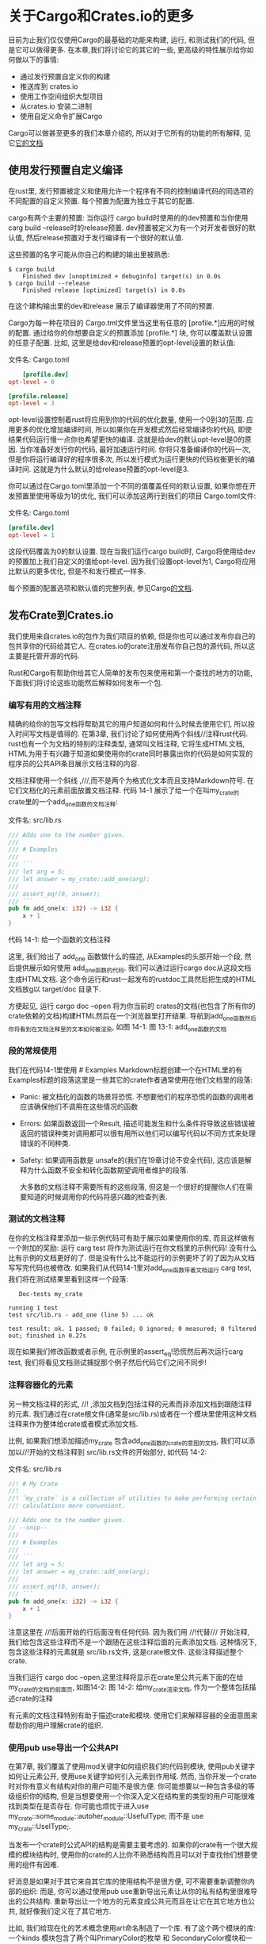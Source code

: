 * 关于Cargo和Crates.io的更多
目前为止我们仅仅使用Cargo的最基础的功能来构建, 运行, 和测试我们的代码, 但是它可以做得更多. 在本章,我们将讨论它的其它的一些, 更高级的特性展示给你如何做以下的事情:
+ 通过发行预置自定义你的构建
+ 推送库到 crates.io
+ 使用工作空间组织大型项目
+ 从crates.io 安装二进制
+ 使用自定义命令扩展Cargo
Cargo可以做甚至更多的我们本章介绍的, 所以对于它所有的功能的所有解释, 见它[[https://doc.rust-lang.org/cargo/][它的文档]]

** 使用发行预置自定义编译
在rust里, 发行预置被定义和使用允许一个程序有不同的控制编译代码的同选项的不同配置的自定义预置. 每个预置为配置为独立于其它的配置.

cargo有两个主要的预置: 当你运行 cargo build时使用的的dev预置和当你使用carg build --release时的release预置. dev预置被定义为有一个对开发者很好的默认值, 然后release预置对于发行编译有一个很好的默认值.

这些预置的名字可能从你自己的构建的输出里被熟悉:
#+begin_src shell
$ cargo build
    Finished dev [unoptimized + debuginfo] target(s) in 0.0s
$ cargo build --release
    Finished release [optimized] target(s) in 0.0s
#+end_src

在这个建构输出里的dev和release 展示了编译器使用了不同的预置.

Cargo为每一种在项目的 Cargo.tml文件里当这里有任意的 [profile.*]应用的时候的配置. 通过给你的你想要自定义的预置添加 [profile.*] 块, 你可以覆盖默认设置的任意子配置. 比如, 这里是给dev和release预置的opt-level设置的默认值:

文件名: Cargo.toml
#+begin_src conf
	[profile.dev]
opt-level = 0

[profile.release]
opt-level = 3
#+end_src
opt-level设置控制着rust将应用到你的代码的优化数量, 使用一个0到3的范围. 应用更多的优化增加编译时间, 所以如果你在开发模式然后经常编译你的代码, 即使结果代码运行慢一点你也希望更快的编译. 这就是给dev的默认opt-level是0的原因. 当你准备好发行你的代码, 最好加速运行时间. 你将只准备编译你的代码一次, 但是你将运行编译好的程序很多次, 所以发行模式为运行更快的代码权衡更长的编译时间. 这就是为什么默认的给release预置的opt-level是3.

你可以通过在Cargo.toml里添加一个不同的值覆盖任何的默认设置, 如果你想在开发预置里使用等级为1的优化, 我们可以添加这两行到我们的项目 Cargo.toml文件:

文件名: Cargo.toml
#+begin_src conf
[profile.dev]
opt-level = 1
#+end_src

这段代码覆盖为0的默认设置. 现在当我们运行cargo build时, Cargo将使用给dev的预置加上我们自定义的值给opt-level. 因为我们设置opt-level为1, Cargo将应用比默认的更多优化, 但是不和发行模式一样多.

每个预置的配置选项和默认值的完整列表, 参见Cargo[[https://doc.rust-lang.org/cargo/reference/profiles.html][的文档]].


** 发布Crate到Crates.io
我们使用来自crates.io的包作为我们项目的依赖, 但是你也可以通过发布你自己的包共享你的代码给其它人. 在crates.io的crate注册发布你自己包的源代码, 所以这主要是托管开源的代码.

Rust和Cargo有帮助你给其它人简单的发布包来使用和第一个查找的地方的功能, 下面我们将讨论这些功能然后解释如何发布一个包.



*** 编写有用的文档注释
精确的给你的包写文档将帮助其它的用户知道如何和什么时候去使用它们, 所以投入时间写文档是值得的. 在第3章, 我们讨论了如何使用两个斜线//注释rust代码. rust也有一个为文档的特别的注释类型, 通常叫文档注释, 它将生成HTML文档, HTML为用于有兴趣于知道如果使用你的crate同时暴露出你的代码是如何实现的程序员的公共API条目展示文档注释的内容.

文档注释使用一个斜线 ,///,而不是两个为格式化文本而且支持Markdown符号. 在它们文档化的元素前面放置文档注释. 代码 14-1 展示了给一个在叫my_crate的
crate里的一个add_one函数的文档注释:

文件名: src/lib.rs
#+begin_src rust
/// Adds one to the number given.
///
/// # Examples
///
/// ```
/// let arg = 5;
/// let answer = my_crate::add_one(arg);
///
/// assert_eq!(6, answer);
/// ```
pub fn add_one(x: i32) -> i32 {
    x + 1
}
#+end_src
代码 14-1: 给一个函数的文档注释

这里, 我们给出了 add_one 函数做什么的描述, 从Examples的头部开始一个段, 然后提供展示如何使用 add_one函数的代码. 我们可以通过运行cargo doc从这段文档生成HTML文档. 这个命令运行和rust一起发布的rustdoc工具然后把生成的HTML文档放g以 target/doc 目录下.

方便起见, 运行 cargo doc --open 将为你当前的 crates的文档(也包含了所有你的crate依赖的文档)构建HTML然后在一个浏览器里打开结果. 导航到add_one函数然后你将看到在文档注释里的文本如何被渲染, 如图 14-1:
[[https://doc.rust-lang.org/book/img/trpl14-01.png]]
图 13-1: add_one函数的文档

*** 段的常规使用
我们在代码14-1里使用 # Examples Markdown标题创建一个在HTML里的有Examples标题的段落这里是一些其它的crate作者通常使用在他们文档里的段落:
+ Panic: 被文档化的函数的场景将恐慌. 不想要他们的程序恐慌的函数的调用者应该确保他们不调用在这些情况的函数
+ Errors: 如果函数返回一个Result, 描述可能发生和什么条件将导致这些错误被返回的错误种类对调用都可以很有用所以他们可以编写代码以不同方式来处理错误的不同种类.
+ Safety: 如果调用函数是 unsafe的(我们在19章讨论不安全代码), 这应该是解释为什么函数不安全和转化函数期望调用者维护的段落.

  大多数的文档注释不需要所有的这些段落, 但这是一个很好的提醒你人们在需要知道的时候调用你的代码将感兴趣的检查列表.

  
*** 测试的文档注释
在你的文档注释里添加一些示例代码可有助于展示如果使用你的库, 而且这样做有一个附加的奖励: 运行 carg test 将作为测试运行在你文档里的示例代码! 没有什么比有示例的文档更好的了. 但是没有什么比不能运行的示例更坏了的了因为从文档写写完代码也被修改. 如果我们从代码14-1里对add_one函数带着文档运行 carg test, 我们将在测试结果里看到这样一个段落:
#+begin_src shell
   Doc-tests my_crate

running 1 test
test src/lib.rs - add_one (line 5) ... ok

test result: ok. 1 passed; 0 failed; 0 ignored; 0 measured; 0 filtered out; finished in 0.27s
#+end_src

现在如果我们修改函数或者示例, 在示例里的assert_eq!恐慌然后再次运行carg test, 我们将看见文档测试捕捉那个例子然后代码它们之间不同步!

*** 注释容器化的元素
另一种文档注释的形式, //! ,添加文档到包括注释的元素而非添加文档到跟随注释的元素. 我们通过在crate根文件(通常是src/lib.rs)或者在一个模块里使用这种文档注释来作为整体给crate或者模式添加文档.

比例, 如果我们想添加描述my_crate 包含add_one函数的crate的意图的文档, 我们可以添加以//!开始的文档注释到 src/lib.rs文件的开始部分, 如代码 14-2:

文件名: src/lib.rs
#+begin_src rust
//! # My Crate
//!
//! `my_crate` is a collection of utilities to make performing certain
//! calculations more convenient.

/// Adds one to the number given.
// --snip--
///
/// # Examples
///
/// ```
/// let arg = 5;
/// let answer = my_crate::add_one(arg);
///
/// assert_eq!(6, answer);
/// ```
pub fn add_one(x: i32) -> i32 {
    x + 1
}
#+end_src

注意这里在 //!后面开始的行后面没有任何代码. 因为我们用 //!代替/// 开始注释, 我们给包含这些注释而不是一个跟随在这些注释后面的元素添加文档. 这种情况下, 包含这些注释的元素就是 src/lib.rs文件, 这是crate根文件. 这些注释描述整个crate.

当我们运行 cargo doc --open,这里注释将显示在crate里公共元素下面的在给my_crate的文档的前面页, 如图14-2:
[[https://doc.rust-lang.org/book/img/trpl14-02.png]]
图 14-2: 给my_crate渲染文档, 作为一个整体包括描述crate的注释

有元素的文档注释特别有助于描述crate和模块. 使用它们来解释容器的全面意图来帮助你的用户理解crate的组织.

*** 使用pub use导出一个公共API
在第7章, 我们覆盖了使用mod关键字如何组织我们的代码到模块, 使用pub关键字如何让元素公开, 使用use关键字如何引入元素到作用域. 然而, 当你开发一个crate时对你有意义有结构对你的用户可能不是很方便. 你可能想要以一种包含多级的等级组织你的结构, 但是当想要使用一个你深入定义在结构里的类型的用户可能很难找到类型在是否存在. 你可能也烦忧于进入use my_crate::some_module::autoher_module::UsefulType; 而不是 use my_crate::UselType;.

当发布一个crate时公式API的结构是需要主要考虑的. 如果你的crate有一个很大规模的模块结构时, 使用你的crate的人比你不熟悉结构而且可以对于查找他们想要使用的组件有因难.

好消息是如果对于其它来自其它库的使用结构不是很方便, 可不需要重新调整你内部的组织: 而是, 你可以通过使用pub use重新导出元素让从你的私有结构里很难导出的公共结构. 重新导出让一个地方的元素变成公共元而且在让它在其它地方也公共, 就好像我们定义在了其它地方.

比如, 我们给现在化的艺术概念使用art命名制造了一个库. 有了这个两个模块的库: 一个kinds 模块包含了两个叫PrimaryColor的枚举 和 SecondaryColor模块和一个utils模块包含一个叫mix的函数, 如代码 14-3:

文件名: src/lib.rs
#+begin_src rust
//! # Art
//!
//! A library for modeling artistic concepts.

pub mod kinds {
    /// The primary colors according to the RYB color model.
    pub enum PrimaryColor {
        Red,
        Yellow,
        Blue,
    }

    /// The secondary colors according to the RYB color model.
    pub enum SecondaryColor {
        Orange,
        Green,
        Purple,
    }
}

pub mod utils {
    use crate::kinds::*;

    /// Combines two primary colors in equal amounts to create
    /// a secondary color.
    pub fn mix(c1: PrimaryColor, c2: PrimaryColor) -> SecondaryColor {
        // --snip--
        unimplemented!();
    }
}
#+end_src
代码 14-3: 一个被组织到kinds和utils模块的元素的art库

图 14-3 显示了对于这个被cargo doc创建的文档的前端页面的样子:
[[https://doc.rust-lang.org/book/img/trpl14-03.png]]
图 14-3: 列出 kinds和utils模块的列表的art的文档的前端页面

注意PrimaryColor和SecondaryColor类型没有被列在前端页面上, mix函数也没有. 我们需要点击kinds和 utils来看到它们.

另一个依赖于这个库的crate将使用use语句从art引入元素到当前作用域, 特定当前定义的模块的结构. 代码14-4 展示了一个从art crate使用PrimaryColor和mix元素的crate的例子:

文件名: src/main.rs
#+begin_src rust
use art::kinds::PrimaryColor;
use art::utils::mix;

fn main() {
    let red = PrimaryColor::Red;
    let yellow = PrimaryColor::Yellow;
    mix(red, yellow);
}
#+end_src
代码 14-4: 一个使用art crate的内部结构导出的crate

在14-4里的代码的作者, 他使用art crate, 指出PrimaryColor是在kinds模块里而且mix是在utils模块里. art crate模块的结构和工作在art crate上的开发者关联更紧而且对于想要理解如何使用art 的某人, utils模块不包含任何有用的信息. 对比, art模块的结构导致了困惑因为开发者必须指出在哪里看到, 然后结构不方便因为开发者必须指出在use语句里的模块名.

从公共API里移除内存的组织, 我们可以在14-3里修改art, 添加 pub use 语句来在顶级重新导出元素, 如代码 14-5:

文件名: src/lib.rs
#+begin_src rust
//! # Art
//!
//! A library for modeling artistic concepts.

pub use self::kinds::PrimaryColor;
pub use self::kinds::SecondaryColor;
pub use self::utils::mix;

pub mod kinds {
    // --snip--
    /// The primary colors according to the RYB color model.
    pub enum PrimaryColor {
        Red,
        Yellow,
        Blue,
    }

    /// The secondary colors according to the RYB color model.
    pub enum SecondaryColor {
        Orange,
        Green,
        Purple,
    }
}

pub mod utils {
    // --snip--
    use crate::kinds::*;

    /// Combines two primary colors in equal amounts to create
    /// a secondary color.
    pub fn mix(c1: PrimaryColor, c2: PrimaryColor) -> SecondaryColor {
        SecondaryColor::Orange
    }
}
#+end_src
代码 14-5: 添加pub use语句重新导出元素

在前端页面上cargo doc为这个crate生成的API文档现在将列出和关联到重新导出, 如图14-4, 让PrimaryColor 和SecondaryColor类型和mix函数容易去发现.
[[https://doc.rust-lang.org/book/img/trpl14-04.png]]
图 14-4: 列表重新导出的art的文档的前端页面

art用户也可以看到和使用来自代码14-3内部的结构就像展示在代码 14-4里的, 或者他们可以使用在代码14-5里更方便的结构, 如代码14-6:

文件名: src/main.rs
#+begin_src rust
use art::mix;
use art::PrimaryColor;

fn main() {
    // --snip--
    let red = PrimaryColor::Red;
    let yellow = PrimaryColor::Yellow;
    mix(red, yellow);
}
#+end_src
代码 14-6: 一个从art使用重新导出的程序

在有很多嵌套模块的情况下, 使用pub use重新导出到顶级可以在使用crate的用户的体验创建一个不同的签名.

创建一个有用的API结构是一种艺术而不是一种科学, 而且你可以迭代的找到对你的用户最好的API. 选择pub use 给你在如何组织你的内部的crate和解耦来自你想展示什么给你的用户的内结构更多的灵活性. 看一下一些你已经安装好的crates的代码来看看是否它们的内部结构和它们的公共API不同.

*** 设置一个 crates.io 账号
在你发布任何crates前, 你需要在crates.io上创建一个账号然后取得一个API口令. 这样做, 在creates.io访问主页,然后通过GitHub用户登录.(当前GitHub账号是必需的,但是将来这个网站可能支持其它的创建账户的方式)一旦你登录了, 在 https://crates.io/me/ 访问你的账户设置然后接收一个API密钥. 然后使用你的API密钥运行 cargo login命令, 这样:
#+begin_src shell
$ cargo login abcdefghijklmnopqrstuvwxyz012345
#+end_src
这个命令将通知你的API口令的Cargo然后把它保存在当前的 ~/.cargo/credentials文件里. 注意这个口令是一个秘密: 不要和其它人分享. 如果因为一些原因你和其它人分享了, 你应该撤销它然后在crates.io上生成一个新的口令.

*** 给一个新的crate添加元数据
即使你已经有了账户, 那么你已经有了一个你想要发布的crate. 在发布之前, 你将添加一些原始数据到你的crate, 添加crate的Cargo.toml文件的[package]段.

你的crate将需要一个唯一的名字. 当你在本地工作在一个crate上时, 你可以随心所欲的命名一个crate. 然而, 在 crates.io上的crate名字先得先得的原则方式被分配. 一旦拿到了一个crate名字, 没人人可以发布一个相同名字的crate. 尝试发布一个crate前, 你将需要查找另一个名字然后编辑在Cargo.toml文件在[package]段下面的name字段来为发布使用新的名字, 如下:

文件名: Cargo.toml
#+begin_src conf
	[package]
name = "guessing_game"
#+end_src

即使你选择了一个唯一的名字, 当你运行 cargo publish发布crate, 你将得到一个警告和甚至一个错误:
#+begin_src shell
$ cargo publish
    Updating crates.io index
warning: manifest has no description, license, license-file, documentation, homepage or repository.
See https://doc.rust-lang.org/cargo/reference/manifest.html#package-metadata for more info.
--snip--
error: api errors (status 200 OK): missing or empty metadata fields: description, license. Please see https://doc.rust-lang.org/cargo/reference/manifest.html for how to upload metadata
#+end_src
原因是你缺少了一些必需的信息: 一个描述和条款是必需的然后人们将知道你的crate做什么然后在他们可以使用的什么条款下. 纠正这个错误, 你需要在 Cargo.toml文件包含这些信息.

添加一个仅仅一个或者两个包子的描述, 因为在搜索结果的时候它将和你的crate一起出现. 对于 license字段, 你需要给一个条款的确实的值. linux基础软件包数年交换列出了你可以给这个值的标识. 比如他用MIT协议指定你的crate使用的条款, 添加MIT标识:

文件名: Cargo.toml
#+begin_src conf
[package]
name = "guessing_game"
license = "MIT"
#+end_src
如果你想使用在SPDX里没有的协议, 你需要把协议的文本放到一个文件里, 在你的项目里包含那个文件, 然后使用 license 指定那个文件的名字代替使用license键.

哪个一个协议对于你项目合适的手册超出了这本书的范围. 许多rust社区的用户使用相同的方式给他们的项目添加协议, 添加双重的协议MIT或 Apache-2.0. 这个练习表明你可以给你的项目通过使用OR拥有多个协议指定多个协议标识.

有了一个唯一名字, 版本号, 你的描述,和一个添加的协议, 一个准备发布的项目的Cargo.toml文件可以看起来像下面一样:

文件名: Cargo.toml
#+begin_src conf
[package]
name = "guessing_game"
version = "0.1.0"
edition = "2018"
description = "A fun game where you guess what number the computer has chosen."
license = "MIT OR Apache-2.0"

[dependencies]
#+end_src

Cargo的文档描述了其它的你可以指定来确保其它人可以更容易的查看和使用你的crate的原始数据.

*** 发布到 crates.io
现在你已经创建了一个账户, 保存了你的API口令, 选择了你的crate的名字,并且指定了需要的原始数据, 你已经准备好了发布! 发布一个crate上传一个指定的版本到crates.io给其它人使用.

发布一个crate留心因为发布是永久的. 版本永远不可以被重定, 代码也不可以被删除. crates.io的一个主要目标是作为一个永久的代码归档以至于依靠来自crates.io的crates的所有项目构建将持续运作. 允许版本删除将让那个目标变得不可能. 然而, 这里没有限制你可发布的crate版本的数量.

再次运行 cargo publish命令,现在它将成功:

#+begin_src shell
$ cargo publish
    Updating crates.io index
   Packaging guessing_game v0.1.0 (file:///projects/guessing_game)
   Verifying guessing_game v0.1.0 (file:///projects/guessing_game)
   Compiling guessing_game v0.1.0
(file:///projects/guessing_game/target/package/guessing_game-0.1.0)
    Finished dev [unoptimized + debuginfo] target(s) in 0.19s
   Uploading guessing_game v0.1.0 (file:///projects/guessing_game)
#+end_src

恭喜! 现在你已经和rust社区共享了你的代码, 然后任何人可以简单的添加你的crate作为他们项目的依赖.

*** 发布一个已经存在的crate的新版本
当你对你的crate进行修改和准备发布一个新版本时, 你修改在指定在Cargo.toml文件里的verion值然后重新发布. 使用[[http://semver.org/][逗号版本规则]]来决定一个可行的接下来的版本号是什么根据你所做出来的修改. 然后运行 cargo publish上传新的版本.

*** 使用cargo yank移除来个crates.io的版本
虽然你不能移除一个crate的前一个版本, 你可以阻止来自作为新的依赖添加它们的任意未来的项目. 当一个crate版本因为一个或者其它的原因被破坏时这很有用. 在那种情况下, Cargo 支持剪切一个crate版本.

当允许所有依靠它继续下载和依靠那个版本的已经存在的项目, 剪切一个版本阻止来自开始依靠那个版本的新的项目. 基本地, 一个剪切意味着所有有一个Cargo.lock的项目将不被破坏, 和已经产生的将来的Cargo.lock文件将使用不了被剪切的版本.

剪切一个crate的一个版本, 运行cargo yank 然后指定你想要剪切的哪一个版本:
#+begin_src shell
$ cargo yank --vers 1.0.1
#+end_src

通过添加 --undo 到命令行, 你可以撤销一个剪切操作然后再次允许项目开始依赖一个版本:
#+begin_src shell
$ cargo yank --vers 1.0.1 --undo
#+end_src

一个剪切操作不删除任何代码, 比如, 剪切功能不故意的删除偶然上传的秘密. 如果那发布了, 你必须立即重置这些秘密.

** Cargo工作空间
在12章, 我们构建了一个包含一个二进制和一个库的包. 随着你的增加开发, 你可能发现库crate持继变大然后你想深入地要拆分你的包到几个库crate. 这种情况下, cargo提升了一个叫工作空间的功能, 可以帮助你管理串联开发的多个相关的包.

*** 创建一个工作空间
一个工作空间是一系列的共享相同Cargo.lock和输出目录的包. 让我们使用工作空间创建一个项目--我们将使用不重要的代码以至我们可以集中注意力到工作空间的结构.  有多种方式创建工作空间; 我们将展示一种通用的方式. 我们将有一个包含一个二进制和两个库的工作空间. 二进制, 将提供主要的功能, 然后依靠两个库. 第一个库提升一个add_one函数, 第二个库提供add_two函数. 这三个crate将是同一个工作空间的部分. 我们将以创建一个工作空间的新目录开始:

#+begin_src shell
$ mkdir add
$ cd add
#+end_src

下面, 在add目录, 我们创建配置整个工作空间的Cargo.toml文件. 这个文件将没有[package]段也没有我们在其它cargo.toml里见到的原始数据. 相对的,它将以一个允许我们通过指定我们二进制包路径的方式添加成员到工作空间的[workspace]段开始; 这种情况下, 路径已经添加了:

文件名: Cargo.toml
#+begin_src conf
[workspace]

members = [
    "adder",
]
#+end_src

下面, 在add目录里我们运行cargo new创建一个二进制crate:
#+begin_src shell
$ cargo new adder
     Created binary (application) `adder` package
#+end_src

这一点, 我们可以运行 cargo build建构工作空间. 在add目录下的文件将像这样:
#+begin_src
├── Cargo.lock
├── Cargo.toml
├── adder
│   ├── Cargo.toml
│   └── src
│       └── main.rs
└── target
#+end_src
在项级工作空间有一个目标目录来给编译好的文件放进去; adder包没有它自己的目标目录. 即使我们从里面的adder目录运行cargo build, 编译好的文件将仍然最终在 add/target而不是 add/adder/target. 在一个工作空间里Cargo如此组织目标目录, 因为在一个工作空间里的crate意味着相互独立. 如果每个crate有了它自己的目标目录, 每个crate将必须重新编译每个其它的在工作空间的crate来生成目标文件到它们自己的目标目录. 通过共享一个目标目录, crate可以避免不必要的重编译.

*** 在工作空间里创建第二个包
下面, 让我们在工作空间里创建另一个成员包然后叫它 add-one. 修改顶级的Cargo.toml来指定members列表里的add-one的路径:

文件名: Cargo.toml
#+begin_src conf
[workspace]

members = [
    "adder",
    "add-one",
]
#+end_src

然后生成一个新的叫 add-one 的crate:
#+begin_src shell
$ cargo new add-one --lib
     Created library `add-one` package
#+end_src
我的add目录现在应该有这些目录和文件:
#+begin_src
├── Cargo.lock
├── Cargo.toml
├── add-one
│   ├── Cargo.toml
│   └── src
│       └── lib.rs
├── adder
│   ├── Cargo.toml
│   └── src
│       └── main.rs
└── target
#+end_src
在 add-one/src/lib/rs文件里, 让我们添加一个add_one函数:

文件名: add-one/src/lib.rs
#+begin_src rust
pub fn add_one(x: i32) -> i32 {
    x + 1
}
#+end_src

在现在在工作空间我们有了另一个包, 我们可以让有我们的二进制的adder包依赖于有我们的库的add-one包. 首先, 我们需要添加一个路径依赖于 add-one 到adder/cargo.toml.

文件名: adder/Cargo.toml
#+begin_src conf
add-one = { path = "../add-one" }
#+end_src
Cargo不假设在一个工作空间的Crate将相互依赖, 所以我们需要明确crate之间的依赖关系.

下面, 让我们在adder里使用来自add-one crate的 add_one函数. 打开adder/src/main.rs文件然后在顶部添加一行use引入新的add-one库到当前作用域, 然后修改main函数调用add_one函数, 如代码 14-7.

文件名: adder/src/main.rs
#+begin_src rust
use add_one;

fn main() {
    let num = 10;
    println!(
        "Hello, world! {} plus one is {}!",
        num,
        add_one::add_one(num)
    );
}
#+end_src
代码 14-7: 使用来自adder crate的add-one库

让我们在顶级add目录里运行cargo build建构工作空间!
#+begin_src shell
$ cargo build
   Compiling add-one v0.1.0 (file:///projects/add/add-one)
   Compiling adder v0.1.0 (file:///projects/add/adder)
    Finished dev [unoptimized + debuginfo] target(s) in 0.68s
#+end_src

运行来自add目录的二进制, 使用 -p 参数和 cargo run的包名我们可以指定我们想要运行的在工作空间的哪一个包:
#+begin_src shell
$ cargo run -p adder
    Finished dev [unoptimized + debuginfo] target(s) in 0.0s
     Running `target/debug/adder`
Hello, world! 10 plus one is 11!
#+end_src
这运行了在adder/src/main.rs里的代码, 它依赖了add-one crate.

*** 在工作空间里依赖一个内部包
注意在工作空间有顶级工作空间只有一个cargo.lock文件而不是每个crate目录有一个Cargo.lock. 这确保了所有的crate使用所有依赖的相同版本. 如果我们添加rand包到adder/Cargo.toml和 add-one/Cargo.toml文件, Cargo将解析这两个到一个rand的版本然后记录在一个,Cargo.lock里. 让在工作空间的的所有crate使用相同的依赖意味着在工作空间里的crate相互之间将一直兼容. 让我们在add-one/Cargo.toml文件里添加 rand crate到[dependencies]段来在add-one crate里使用rand crate:

文件名: add-one/Cargo.toml
#+begin_src conf
rand = "0.8.3"
#+end_src

现在我们可以添加 use rand; 到add-one/src/lib.rs文件, 然后运行add目录运行cargo build来构建整个工作空间将引入然后编译 rand. 我们将得到一个警告, 因为我们没有引用我们引入到作用域的rand:
#+begin_src shell
$ cargo build
    Updating crates.io index
  Downloaded rand v0.8.3
   --snip--
   Compiling rand v0.8.3
   Compiling add-one v0.1.0 (file:///projects/add/add-one)
warning: unused import: `rand`
 --> add-one/src/lib.rs:1:5
  |
1 | use rand;
  |     ^^^^
  |
  = note: `#[warn(unused_imports)]` on by default

warning: 1 warning emitted

   Compiling adder v0.1.0 (file:///projects/add/adder)
    Finished dev [unoptimized + debuginfo] target(s) in 10.18s
#+end_src
现在顶级的Cargo.lock包含了关于add-one依赖于rand的信息. 然后, 虽然rand在工作空间的某处被使用, 我们在工作空间的其它crate里不可以使用它除非我们也添加rand到它们的Cargo.toml文件. 比如, 如果我们添加 use rand;到 adder/src/main.rs 文件给adder包, 我们将得到一个错误:
#+begin_src shell
$ cargo build
  --snip--
   Compiling adder v0.1.0 (file:///projects/add/adder)
error[E0432]: unresolved import `rand`
 --> adder/src/main.rs:2:5
  |
2 | use rand;
  |     ^^^^ no external crate `rand`
#+end_src

修正这个问题,给adder包编辑Cargo.toml文件然后指明rand也是它的一个依赖. 构建adder包将在Cargo.loc给adder添加rand到依赖列表, 但是没有rand的多余的复本将被下载. Cargo确保了每个在工作空间的在每个包里的crate对rand包的使用将使用相同的版本. 通过工作空间使用相同的rand的版本节省了空间, 因为我们没有多余的几个复本而且确保了在工作空间的crate将相互兼容.

*** 添加一个测试到工作空间
对于另一个增强, 让我们在 add_one crate里添加一个add_one::add_one函数的测试:

文件名: add-one/src/lib.rs
#+begin_src rust
pub fn add_one(x: i32) -> i32 {
    x + 1
}

#[cfg(test)]
mod tests {
    use super::*;

    #[test]
    fn it_works() {
        assert_eq!(3, add_one(2));
    }
}
#+end_src

现在我们在顶级 add目录运行 cargo test
#+begin_src shell
$ cargo test
   Compiling add-one v0.1.0 (file:///projects/add/add-one)
   Compiling adder v0.1.0 (file:///projects/add/adder)
    Finished test [unoptimized + debuginfo] target(s) in 0.27s
     Running target/debug/deps/add_one-f0253159197f7841

running 1 test
test tests::it_works ... ok

test result: ok. 1 passed; 0 failed; 0 ignored; 0 measured; 0 filtered out; finished in 0.00s

     Running target/debug/deps/adder-49979ff40686fa8e

running 0 tests

test result: ok. 0 passed; 0 failed; 0 ignored; 0 measured; 0 filtered out; finished in 0.00s

   Doc-tests add-one

running 0 tests

test result: ok. 0 passed; 0 failed; 0 ignored; 0 measured; 0 filtered out; finished in 0.00s
#+end_src

输出的第一段展示了在add-one 里的it_work测试通过了. 接下来的一段展示了在adder里零个测试被发现, 然后最后一段展示了在add-one里0个文档测试被发现. 在工作空间结构运行 cargo test就好像这个将为所有在工作空间的crate运行测试一样.

我们也将在来自顶级目录的工作空间为一个单独的crate运行测试, 通过 -p 参数然后指定我们想要测试的crate的名字:

#+begin_src shell
$ cargo test -p add-one
    Finished test [unoptimized + debuginfo] target(s) in 0.00s
     Running target/debug/deps/add_one-b3235fea9a156f74

running 1 test
test tests::it_works ... ok

test result: ok. 1 passed; 0 failed; 0 ignored; 0 measured; 0 filtered out; finished in 0.00s

   Doc-tests add-one

running 0 tests

test result: ok. 0 passed; 0 failed; 0 ignored; 0 measured; 0 filtered out; finished in 0.00s
#+end_src

这里的输出展示了 cargo test 只为add-one运行测试而且没有运行adder的测试.

如果你发布在工作空间的crate到 crates.io, 在工作空间的每个crate将需要被单独发布. cargo publish命令没有 --all 标志或者 -p标志. 所以你必须进入每个crate目录然后为在每个在工作空间的crate运行 cargo publish来发布这些crate.

作为符加练习, 同类似和add-one crate一样的方式添加一个 add-two crate到这个工作空间!

随着你的项目增加, 考虑使用一个工作空间: 它更小易于理解, 单独的组件比一个大的代码块要好. 再者, 让crate在工作空间可以让它们之间协作起来更容易, 如果在同一时间它们经常被修改.



** 使用cargo instlal安装来自crates.io的二进制
cargo install命令允许你安装和本地使用二进制crate. 这不是故意的替换系统的包; 这意味着一个为rust开发者来安装其它在 crates.io里共享的工作的便捷方式. 注意你只可以安装只二进制目录的包. 如果crate有一个 src/main.rs文件或者其它被指定为二进制的文件, 一个二进制目标是被创建的可运行的程序, 和它们自己不能运行的但是它适合于包含其它程序的库目标相反. 通常, crate在REAME文件里有关于是否一个包是库,有一个二进制目标,或者两个都有的信息.

所有使用 cargo install案头的二进制被保存在安装根的bin目录. 如果你使用 rustup.rs安装rust而且也没有任何自定义的配置, 这个目录将是 $HOME/.cargo/bin, 确保这个目录在你的$PATH里来运行你使用cargo install安装的程序.

比如, 在第12章, 我们提到的有一个用来搜索文件的grep工具的rust实现叫ripgrep. 如果我们想要案头ripgrep, 我也可以运行以下命令:
#+begin_src shell
$ cargo install ripgrep
    Updating crates.io index
  Downloaded ripgrep v11.0.2
  Downloaded 1 crate (243.3 KB) in 0.88s
  Installing ripgrep v11.0.2
--snip--
   Compiling ripgrep v11.0.2
    Finished release [optimized + debuginfo] target(s) in 3m 10s
  Installing ~/.cargo/bin/rg
   Installed package `ripgrep v11.0.2` (executable `rg`)
#+end_src

输出的倒数第二行n展示了位置和安装的二进制的名字, ripgrep在这种情况下是rg. 只要安装目录在你的$PATH里, 如之前提及的, 你可以运行 rg --help然后开始使用更快的, rust式的工具来搜索文件!

** 使用自定义命令cargo
cargo被定义为你可以使用子命令扩展它而不需要修改cargo. 如果在你的$PATH有一个名叫 cargo-something的二进制, 你可以通过运行 cargo something运行它好像它是Cargo的子命令一样. 像这样的自定义命令当你运行 cargo --list时也被列出来. 可以使用 cargo install 来案头扩展然后运行它们就像内置于cargo 工具更高级的便捷得溢于Cargo的设计!

*** 总结
使用cargo共享代码和 crates.io 是使rust生态对更多的不同任务有用的部分. rust标准库很小且稳定, 但是crate易于分享, 使用, 和改进和语言不同的时间线. 不要羞愧于分享有用的代码到 crates.io, 就像它也将对其它的人有用!

